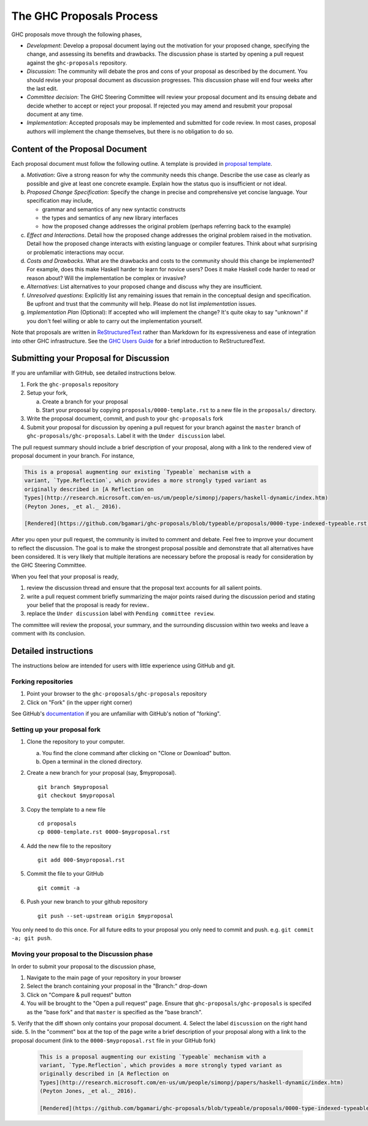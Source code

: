 The GHC Proposals Process
=========================

GHC proposals move through the following phases,

- *Development*: Develop a proposal document laying out the motivation for your
  proposed change, specifying the change, and assessing its benefits
  and drawbacks. The discussion phase is started by opening a pull request
  against the ``ghc-proposals`` repository.

- *Discussion*: The community will debate the pros and cons of your proposal
  as described by the document. You should revise your proposal document as
  discussion progresses. This discussion phase will end four weeks after
  the last edit.

- *Committee decision*: The GHC Steering Committee will review your proposal
  document and its ensuing debate and decide whether to accept or reject
  your proposal. If rejected you may amend and resubmit your proposal document
  at any time.

- *Implementation*: Accepted proposals may be implemented and submitted
  for code review. In most cases, proposal authors will implement the
  change themselves, but there is no obligation to do so.


Content of the Proposal Document
--------------------------------

Each proposal document must follow the following outline. A template is provided in `proposal template <https://github.com/ghc-proposals/ghc-proposals/blob/master/proposals/0000-template.rst>`_.

a. *Motivation*: Give a strong reason for why the community needs this change. Describe the use case as clearly as possible and give at least one concrete example. Explain how the status quo is insufficient or not ideal.

b. *Proposed Change Specification*: Specify the change in precise and comprehensive yet concise language. Your specification may include,

   - grammar and semantics of any new syntactic constructs
   - the types and semantics of any new library interfaces
   - how the proposed change addresses the original problem (perhaps referring back to the example)

c. *Effect and Interactions*. Detail how the proposed change addresses the original problem raised in the motivation. Detail how the proposed change interacts with existing language or compiler features. Think about what surprising or problematic interactions may occur.

d. *Costs and Drawbacks*. What are the drawbacks and costs to the community should this change be implemented? For example, does this make Haskell harder to learn for novice users?  Does it make Haskell code harder to read or reason about? Will the implementation be complex or invasive?

e. *Alternatives*: List alternatives to your proposed change and discuss why they are insufficient.

f. *Unresolved questions*: Explicitly list any remaining issues that remain in the conceptual design and specification. Be upfront and trust that the community will help. Please do not list *implementation* issues.

g. *Implementation Plan* (Optional): If accepted who will implement the change? It's quite okay to say "unknown" if you don't feel willing or able to carry out the implementation yourself.


Note that proposals are written in `ReStructuredText
<http://www.sphinx-doc.org/en/stable/rest.html>`_ rather than Markdown for its
expressiveness and ease of integration into other GHC infrastructure. See the
`GHC Users Guide
<http://downloads.haskell.org/~ghc/latest/docs/html/users_guide/editing-guide.html>`_
for a brief introduction to ReStructuredText.


Submitting your Proposal for Discussion
---------------------------------------

If you are unfamiliar with GitHub, see detailed instructions below.

1. Fork the ``ghc-proposals`` repository
2. Setup your fork,

   a. Create a branch for your proposal
   b. Start your proposal by copying ``proposals/0000-template.rst`` to a new file in the ``proposals/`` directory.

3. Write the proposal document, commit, and push to your ``ghc-proposals`` fork
4. Submit your proposal for discussion by opening a pull request for your branch against the ``master`` branch of ``ghc-proposals/ghc-proposals``. Label it with the ``Under discussion`` label.

The pull request summary should include a brief description of your
proposal, along with a link to the rendered view of proposal document
in your branch. For instance,

.. code-block::

    This is a proposal augmenting our existing `Typeable` mechanism with a
    variant, `Type.Reflection`, which provides a more strongly typed variant as
    originally described in [A Reflection on
    Types](http://research.microsoft.com/en-us/um/people/simonpj/papers/haskell-dynamic/index.htm)
    (Peyton Jones, _et al._ 2016).

    [Rendered](https://github.com/bgamari/ghc-proposals/blob/typeable/proposals/0000-type-indexed-typeable.rst)


After you open your pull request, the community is invited to comment and
debate. Feel free to improve your document to reflect the discussion. The goal
is to make the strongest proposal possible and demonstrate that all alternatives
have been considered. It is very likely that multiple iterations are necessary
before the proposal is ready for consideration by the GHC Steering Committee.

When you feel that your proposal is ready,

1. review the discussion thread and ensure that the proposal text accounts for
   all salient points.
2. write a pull request comment briefly summarizing the major points raised
   during the discussion period and stating your belief that the proposal is
   ready for review..
3. replace the ``Under discussion`` label with ``Pending committee review``.

The committee will review the proposal, your summary, and the surrounding discussion
within two weeks and leave a comment with its conclusion.


Detailed instructions
---------------------

The instructions below are intended for users with little experience using
GitHub and git.

Forking repositories
^^^^^^^^^^^^^^^^^^^^

1. Point your browser to the ``ghc-proposals/ghc-proposals`` repository
2. Click on "Fork" (in the upper right corner)

See GitHub's `documentation <https://help.github.com/articles/fork-a-repo/>`_ if
you are unfamiliar with GitHub's notion of "forking".


Setting up your proposal fork
^^^^^^^^^^^^^^^^^^^^^^^^^^^^^

1. Clone the repository to your computer.

   a. You find the clone command after clicking on "Clone or Download" button.
   b. Open a terminal in the cloned directory.

2. Create a new branch for your proposal (say, $myproposal). ::

       git branch $myproposal
       git checkout $myproposal

3. Copy the template to a new file ::

       cd proposals
       cp 0000-template.rst 0000-$myproposal.rst

4. Add the new file to the repository ::

       git add 000-$myproposal.rst

5. Commit the file to your GitHub ::

       git commit -a

6. Push your new branch to your github repository ::

       git push --set-upstream origin $myproposal

You only need to do this once. For all future edits to your proposal you only
need to commit and push. e.g. ``git commit -a; git push``.


Moving your proposal to the Discussion phase
^^^^^^^^^^^^^^^^^^^^^^^^^^^^^^^^^^^^^^^^^^^^

In order to submit your proposal to the discussion phase,

1. Navigate to the main page of your repository in your browser
2. Select the branch containing your proposal in the "Branch:" drop-down
3. Click on "Compare & pull request" button
4. You will be brought to the "Open a pull request" page. Ensure that ``ghc-proposals/ghc-proposals`` is specifed as the "base fork" and that ``master`` is specified as the "base branch".
5. Verify that the diff shown only contains your proposal document.
4. Select the label ``discussion`` on the right hand side.
5. In the "comment" box at the top of the page write a brief description of your proposal along with a link to the proposal document (link to the ``0000-$myproposal.rst`` file in your GitHub fork)

  .. code-block::

    This is a proposal augmenting our existing `Typeable` mechanism with a
    variant, `Type.Reflection`, which provides a more strongly typed variant as
    originally described in [A Reflection on
    Types](http://research.microsoft.com/en-us/um/people/simonpj/papers/haskell-dynamic/index.htm)
    (Peyton Jones, _et al._ 2016).

    [Rendered](https://github.com/bgamari/ghc-proposals/blob/typeable/proposals/0000-type-indexed-typeable.rst)
